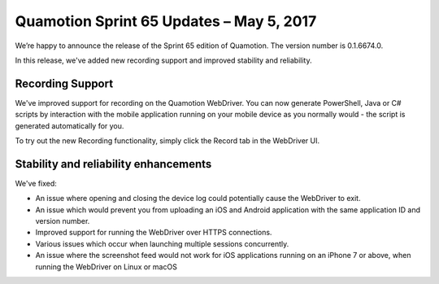 Quamotion Sprint 65 Updates – May 5, 2017
=========================================

We’re happy to announce the release of the Sprint 65 edition of Quamotion. 
The version number is 0.1.6674.0.

In this release, we've added new recording support and improved stability and reliability.

Recording Support
-----------------

We've improved support for recording on the Quamotion WebDriver. You can now generate
PowerShell, Java or C# scripts by interaction with the mobile application running on your
mobile device as you normally would - the script is generated automatically for you.

To try out the new Recording functionality, simply click the Record tab in the WebDriver
UI.

Stability and reliability enhancements
--------------------------------------

We've fixed:

- An issue where opening and closing the device log could potentially cause the WebDriver to exit.
- An issue which would prevent you from uploading an iOS and Android application with the same
  application ID and version number.
- Improved support for running the WebDriver over HTTPS connections.
- Various issues which occur when launching multiple sessions concurrently.
- An issue where the screenshot feed would not work for iOS applications running on an iPhone 7 or above,
  when running the WebDriver on Linux or macOS